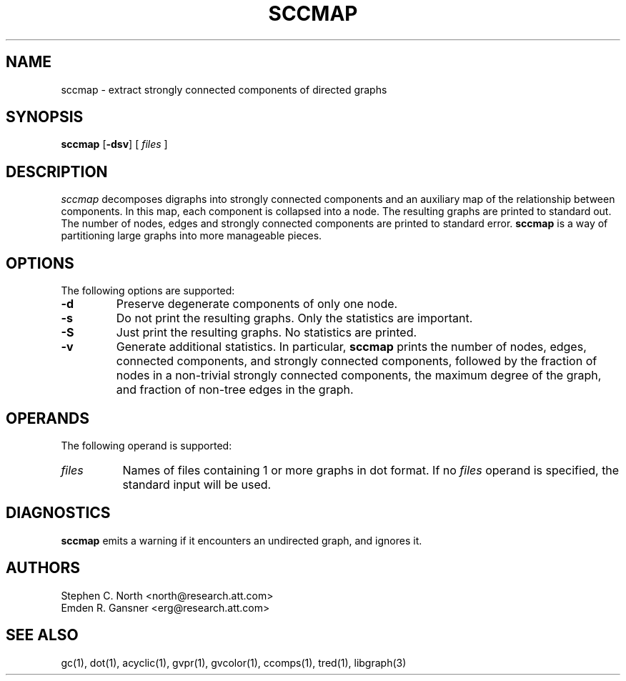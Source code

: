 .TH SCCMAP 1 "21 March 2001" \*(eX
.SH NAME
sccmap \- extract strongly connected components of directed graphs
.SH SYNOPSIS
\fBsccmap\fR
[\fB\-dsv\fR]
[
.I files
]
.SH DESCRIPTION
.I sccmap
decomposes digraphs into strongly connected components
and an auxiliary map of the relationship between components.
In this map, each component is collapsed into a node.
The resulting graphs are printed to standard out.
The number of nodes, edges and strongly connected components
are printed to standard error.
.B sccmap
is a way of partitioning large graphs into more manageable pieces.
.SH OPTIONS
The following options are supported:
.TP
.B \-d
Preserve degenerate components of only one node.
.TP
.B \-s
Do not print the resulting graphs. Only the statistics are
important.
.TP
.B \-S
Just print the resulting graphs. No statistics are printed.
.TP
.B \-v
Generate additional statistics. In particular,
.B sccmap
prints the number of nodes, edges, connected components,
and strongly connected components, followed by the fraction of
nodes in a non-trivial strongly connected components,
the maximum degree of the graph, and fraction of non-tree edges
in the graph.
.SH OPERANDS
The following operand is supported:
.TP 8
.I files
Names of files containing 1 or more graphs in dot format.
If no
.I files
operand is specified,
the standard input will be used.
.SH "DIAGNOSTICS"
\fBsccmap\fP emits a warning if it encounters an undirected graph,
and ignores it.
.SH AUTHORS
Stephen C. North <north@research.att.com>
.br
Emden R. Gansner <erg@research.att.com>
.SH "SEE ALSO"
gc(1), dot(1), acyclic(1), gvpr(1), gvcolor(1), ccomps(1), tred(1), libgraph(3)
